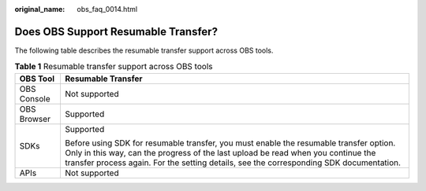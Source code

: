 :original_name: obs_faq_0014.html

.. _obs_faq_0014:

Does OBS Support Resumable Transfer?
====================================

The following table describes the resumable transfer support across OBS tools.

.. table:: **Table 1** Resumable transfer support across OBS tools

   +-----------------------------------+-----------------------------------------------------------------------------------------------------------------------------------------------------------------------------------------------------------------------------------------------------------------------+
   | OBS Tool                          | Resumable Transfer                                                                                                                                                                                                                                                    |
   +===================================+=======================================================================================================================================================================================================================================================================+
   | OBS Console                       | Not supported                                                                                                                                                                                                                                                         |
   +-----------------------------------+-----------------------------------------------------------------------------------------------------------------------------------------------------------------------------------------------------------------------------------------------------------------------+
   | OBS Browser                       | Supported                                                                                                                                                                                                                                                             |
   +-----------------------------------+-----------------------------------------------------------------------------------------------------------------------------------------------------------------------------------------------------------------------------------------------------------------------+
   | SDKs                              | Supported                                                                                                                                                                                                                                                             |
   |                                   |                                                                                                                                                                                                                                                                       |
   |                                   | Before using SDK for resumable transfer, you must enable the resumable transfer option. Only in this way, can the progress of the last upload be read when you continue the transfer process again. For the setting details, see the corresponding SDK documentation. |
   +-----------------------------------+-----------------------------------------------------------------------------------------------------------------------------------------------------------------------------------------------------------------------------------------------------------------------+
   | APIs                              | Not supported                                                                                                                                                                                                                                                         |
   +-----------------------------------+-----------------------------------------------------------------------------------------------------------------------------------------------------------------------------------------------------------------------------------------------------------------------+
